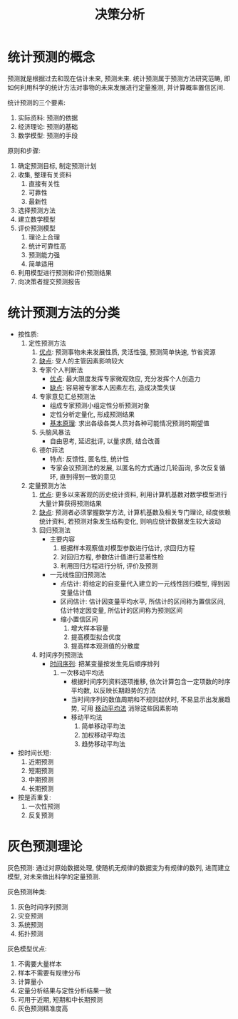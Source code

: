 #+TITLE: 决策分析

* 统计预测的概念

  预测就是根据过去和现在估计未来, 预测未来.
  统计预测属于预测方法研究范畴,
  即如何利用科学的统计方法对事物的未来发展进行定量推测,
  并计算概率置信区间.

  统计预测的三个要素:

  1. 实际资料: 预测的依据
  2. 经济理论: 预测的基础
  3. 数学模型: 预测的手段

  原则和步骤:

  1. 确定预测目标, 制定预测计划
  2. 收集, 整理有关资料
     1) 直接有关性
     2) 可靠性
     3) 最新性
  3. 选择预测方法
  4. 建立数学模型
  5. 评价预测模型
     1) 理论上合理
     2) 统计可靠性高
     3) 预测能力强
     4) 简单适用
  6. 利用模型进行预测和评价预测结果
  7. 向决策者提交预测报告

* 统计预测方法的分类

  - 按性质:
    1. 定性预测方法
       1) _优点_: 预测事物未来发展性质, 灵活性强, 预测简单快速, 节省资源
       2) _缺点_: 受人的主管因素影响较大
       3) 专家个人判断法
          - _优点_: 最大限度发挥专家微观效应, 充分发挥个人创造力
          - _缺点_: 容易被专家本人因素左右, 造成决策失误
       4) 专家意见汇总预测法
          - 组成专家预测小组定性分析预测对象
          - 定性分析定量化, 形成预测结果
          - _基本原理_: 求出各级各类人员对各种可能情况预测的期望值
       5) 头脑风暴法
          - 自由思考, 延迟批评, 以量求质, 结合改善
       6) 德尔菲法
          - 特点: 反馈性, 匿名性, 统计性
          - 专家会议预测法的发展, 以匿名的方式通过几轮函询, 多次反复循环, 直到得到一致的意见
    2. 定量预测方法
       1) _优点_: 更多以来客观的历史统计资料, 利用计算机基数对数学模型进行大量计算获得预测结果
       2) _缺点_: 预测者必须掌握数学方法, 计算机基数及相关专门理论, 经度依赖统计资料, 若预测对象发生结构变化, 则响应统计数据发生较大波动
       3) 回归预测法
          - 主要内容
            1. 根据样本观察值对模型参数进行估计, 求回归方程
            2. 对回归方程, 参数估计值进行显著性检
            3. 利用回归方程进行分析, 评价及预测
          - 一元线性回归预测法
            - 点估计: 将给定的自变量代入建立的一元线性回归模型, 得到因变量估计值
            - 区间估计: 估计因变量平均水平, 所估计的区间称为置信区间, 估计特定因变量, 所估计的区间称为预测区间
            - 缩小置信区间
              1. 增大样本容量
              2. 提高模型拟合优度
              3. 提高样本观测值的分散度
       4) 时间序列预测法
          - _时间序列_: 把某变量按发生先后顺序排列
            1) 一次移动平均法
               - 根据时间序列资料逐项推移, 依次计算包含一定项数的时序平均数, 以反映长期趋势的方法
               - 当时间序列的数值周期和不规则起伏时, 不易显示出发展趋势, 可用 _移动平均法_ 消除这些因素影响
               - 移动平均法
                 1. 简单移动平均法
                 2. 加权移动平均法
                 3. 趋势移动平均法
  - 按时间长短:
    1. 近期预测
    2. 短期预测
    3. 中期预测
    4. 长期预测
  - 按是否重复:
    1. 一次性预测
    2. 反复预测

* 灰色预测理论

  灰色预测:
  通过对原始数据处理, 使随机无规律的数据变为有规律的数列,
  进而建立模型, 对未来做出科学的定量预测.

  灰色预测种类:

  1. 灰色时间序列预测
  2. 灾变预测
  3. 系统预测
  4. 拓扑预测

  灰色模型优点:

  1. 不需要大量样本
  2. 样本不需要有规律分布
  3. 计算量小
  4. 定量分析结果与定性分析结果一致
  5. 可用于近期, 短期和中长期预测
  6. 灰色预测精准度高
